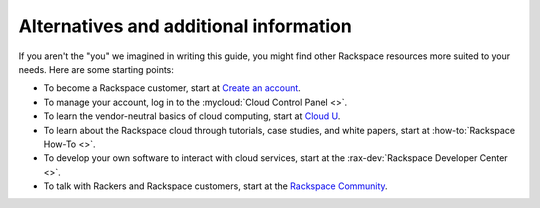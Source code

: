 .. _moreinfo:

---------------------------------------
Alternatives and additional information
---------------------------------------
If you aren't the "you" we imagined in writing this guide, you might find
other Rackspace resources more suited to your needs. Here are some
starting points:

* To become a Rackspace customer, start at
  `Create an account <https://cart.rackspace.com/cloud/>`__.

* To manage your account, log in to the
  :mycloud:`Cloud Control Panel <>`.

* To learn the vendor-neutral basics of cloud computing, start at
  `Cloud U <http://cloudu.rackspace.com/>`__.

* To learn about the Rackspace cloud
  through tutorials, case studies, and white papers,
  start at
  :how-to:`Rackspace How-To <>`.

* To develop your own software to interact with cloud services, start
  at the
  :rax-dev:`Rackspace Developer Center <>`.

* To talk with Rackers and Rackspace customers, start at the
  `Rackspace Community <https://community.rackspace.com/>`__.
